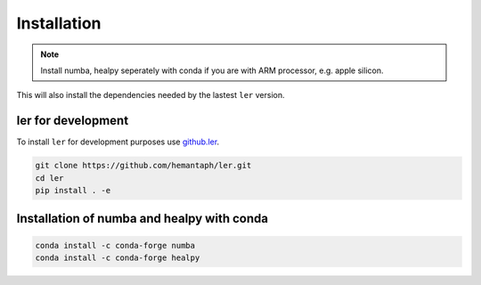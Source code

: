 ============
Installation
============

.. note::

    Install numba, healpy seperately with conda if you are with ARM processor, e.g. apple silicon. 

.. tabs::

     .. code-tab:: console pip

        pip install ler


This will also install the dependencies needed by the lastest ``ler`` version.  


ler for development
======================

To install ``ler`` for development purposes use `github.ler <https://github.com/hemantaph/ler/>`_.

.. code-block:: console

    git clone https://github.com/hemantaph/ler.git
    cd ler
    pip install . -e
    

Installation of numba and healpy with conda
=======================

.. code-block:: console

    conda install -c conda-forge numba
    conda install -c conda-forge healpy